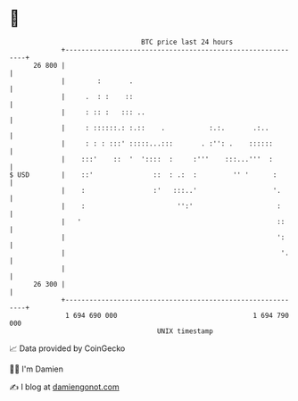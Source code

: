 * 👋

#+begin_example
                                    BTC price last 24 hours                    
                +------------------------------------------------------------+ 
         26 800 |                                                            | 
                |        :       .                                           | 
                |     .  : :    ::                                           | 
                |     : :: :   ::: ..                                        | 
                |     : ::::::.: :.::    .           :.:.       .:..         | 
                |     : : : :::' :::::...:::       . :'': .    ::::::        | 
                |    :::'    ::  '  '::::  :     :'''    :::...'''  :        | 
   $ USD        |    ::'               ::  : .:  :         '' '      :       | 
                |    :                 :'   :::..'                   '.      | 
                |    :                       '':'                     :      | 
                |   '                                                 ::     | 
                |                                                     ':     | 
                |                                                      '.    | 
                |                                                            | 
         26 300 |                                                            | 
                +------------------------------------------------------------+ 
                 1 694 690 000                                  1 694 790 000  
                                        UNIX timestamp                         
#+end_example
📈 Data provided by CoinGecko

🧑‍💻 I'm Damien

✍️ I blog at [[https://www.damiengonot.com][damiengonot.com]]
